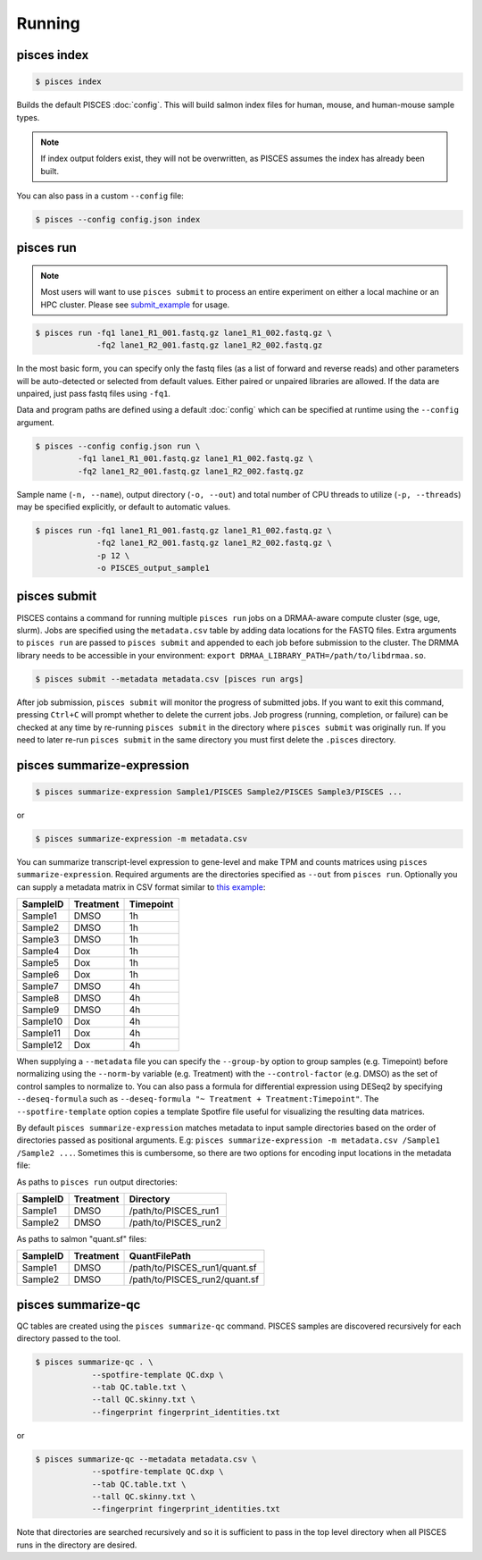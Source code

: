 Running
=======

.. _index_example:

pisces index
------------
.. code:: shell

    $ pisces index

Builds the default PISCES :doc:`config`.
This will build salmon index files for human, mouse, and human-mouse sample types.

.. note::

	If index output folders exist, they will not be overwritten, as PISCES assumes the index has already been built.

You can also pass in a custom ``--config`` file:

.. code:: shell

    $ pisces --config config.json index

.. _run_example:

pisces run
----------

.. note::
    Most users will want to use ``pisces submit`` to process an entire experiment on either a local machine or an 
    HPC cluster. Please see submit_example_ for usage.
    
.. code:: shell

    $ pisces run -fq1 lane1_R1_001.fastq.gz lane1_R1_002.fastq.gz \
                 -fq2 lane1_R2_001.fastq.gz lane1_R2_002.fastq.gz

In the most basic form, you can specify only the fastq files (as a list
of forward and reverse reads) and other parameters will be auto-detected
or selected from default values. Either paired or unpaired libraries are
allowed. If the data are unpaired, just pass fastq files using ``-fq1``.

Data and program paths are defined using a default 
:doc:`config` which can be specified at runtime using the
``--config`` argument.

.. code:: shell

    $ pisces --config config.json run \
             -fq1 lane1_R1_001.fastq.gz lane1_R1_002.fastq.gz \
             -fq2 lane1_R2_001.fastq.gz lane1_R2_002.fastq.gz

Sample name (``-n, --name``), output directory (``-o, --out``) and total
number of CPU threads to utilize (``-p, --threads``) may be specified
explicitly, or default to automatic values.


.. code:: shell

    $ pisces run -fq1 lane1_R1_001.fastq.gz lane1_R1_002.fastq.gz \
                 -fq2 lane1_R2_001.fastq.gz lane1_R2_002.fastq.gz \
                 -p 12 \
                 -o PISCES_output_sample1

.. command-output:: pisces run --help

.. _submit_example:

pisces submit
-------------

PISCES contains a command for running multiple ``pisces run`` jobs on a DRMAA-aware
compute cluster (sge, uge, slurm). Jobs are specified using the ``metadata.csv`` table
by adding data locations for the FASTQ files. Extra arguments to ``pisces run`` are passed to
``pisces submit`` and appended to each job before submission to the cluster. The DRMMA library
needs to be accessible in your environment: ``export DRMAA_LIBRARY_PATH=/path/to/libdrmaa.so``.

.. code:: shell

    $ pisces submit --metadata metadata.csv [pisces run args]

After job submission, ``pisces submit`` will monitor the progress of submitted
jobs. If you want to exit this command, pressing ``Ctrl+C`` will prompt whether
to delete the current jobs. Job progress (running, completion, or failure) can
be checked at any time by re-running ``pisces submit`` in the directory where
``pisces submit`` was originally run. If you need to later re-run ``pisces submit`` in
the same directory you must first delete the ``.pisces`` directory.

.. command-output:: pisces submit --help

.. _summarize_example:

pisces summarize-expression
---------------------------

.. code:: shell

    $ pisces summarize-expression Sample1/PISCES Sample2/PISCES Sample3/PISCES ...

or

.. code:: shell

    $ pisces summarize-expression -m metadata.csv

You can summarize transcript-level expression to gene-level and make TPM
and counts matrices using ``pisces summarize-expression``. Required arguments are
the directories specified as ``--out`` from ``pisces run``. Optionally
you can supply a metadata matrix in CSV format similar to `this
example <data/metadata_example.csv>`__:

+------------+-------------+-------------+
| SampleID   | Treatment   | Timepoint   |
+============+=============+=============+
| Sample1    | DMSO        | 1h          |
+------------+-------------+-------------+
| Sample2    | DMSO        | 1h          |
+------------+-------------+-------------+
| Sample3    | DMSO        | 1h          |
+------------+-------------+-------------+
| Sample4    | Dox         | 1h          |
+------------+-------------+-------------+
| Sample5    | Dox         | 1h          |
+------------+-------------+-------------+
| Sample6    | Dox         | 1h          |
+------------+-------------+-------------+
| Sample7    | DMSO        | 4h          |
+------------+-------------+-------------+
| Sample8    | DMSO        | 4h          |
+------------+-------------+-------------+
| Sample9    | DMSO        | 4h          |
+------------+-------------+-------------+
| Sample10   | Dox         | 4h          |
+------------+-------------+-------------+
| Sample11   | Dox         | 4h          |
+------------+-------------+-------------+
| Sample12   | Dox         | 4h          |
+------------+-------------+-------------+

When supplying a ``--metadata`` file you can specify the ``--group-by``
option to group samples (e.g. Timepoint) before normalizing using the
``--norm-by`` variable (e.g. Treatment) with the ``--control-factor``
(e.g. DMSO) as the set of control samples to normalize to. You can also
pass a formula for differential expression using DESeq2 by specifying
``--deseq-formula`` such as
``--deseq-formula "~ Treatment + Treatment:Timepoint"``. The
``--spotfire-template`` option copies a template Spotfire file useful
for visualizing the resulting data matrices.

By default ``pisces summarize-expression`` matches metadata to input sample
directories based on the order of directories passed as positional
arguments. E.g:
``pisces summarize-expression -m metadata.csv /Sample1 /Sample2 ...``. Sometimes
this is cumbersome, so there are two options for encoding input
locations in the metadata file:

As paths to ``pisces run`` output directories:

+------------+-------------+-------------------------+
| SampleID   | Treatment   | Directory               |
+============+=============+=========================+
| Sample1    | DMSO        | /path/to/PISCES\_run1   |
+------------+-------------+-------------------------+
| Sample2    | DMSO        | /path/to/PISCES\_run2   |
+------------+-------------+-------------------------+

As paths to salmon "quant.sf" files:

+------------+-------------+----------------------------------+
| SampleID   | Treatment   | QuantFilePath                    |
+============+=============+==================================+
| Sample1    | DMSO        | /path/to/PISCES\_run1/quant.sf   |
+------------+-------------+----------------------------------+
| Sample2    | DMSO        | /path/to/PISCES\_run2/quant.sf   |
+------------+-------------+----------------------------------+

.. command-output:: pisces summarize-expression

.. _qc_example:

pisces summarize-qc
-------------------

QC tables are created using the ``pisces summarize-qc`` command. PISCES samples
are discovered recursively for each directory passed to the tool.

.. code:: shell

    $ pisces summarize-qc . \
                --spotfire-template QC.dxp \
                --tab QC.table.txt \
                --tall QC.skinny.txt \
                --fingerprint fingerprint_identities.txt

or

.. code:: shell

    $ pisces summarize-qc --metadata metadata.csv \
                --spotfire-template QC.dxp \
                --tab QC.table.txt \
                --tall QC.skinny.txt \
                --fingerprint fingerprint_identities.txt

Note that directories are searched recursively and so it is sufficient
to pass in the top level directory when all PISCES runs in the directory
are desired.

.. command-output:: pisces summarize-qc
